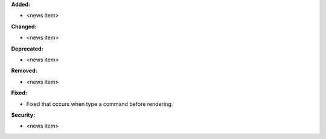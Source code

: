 **Added:**

* <news item>

**Changed:**

* <news item>

**Deprecated:**

* <news item>

**Removed:**

* <news item>

**Fixed:**

* Fixed that occurs when type a command before rendering.

**Security:**

* <news item>
